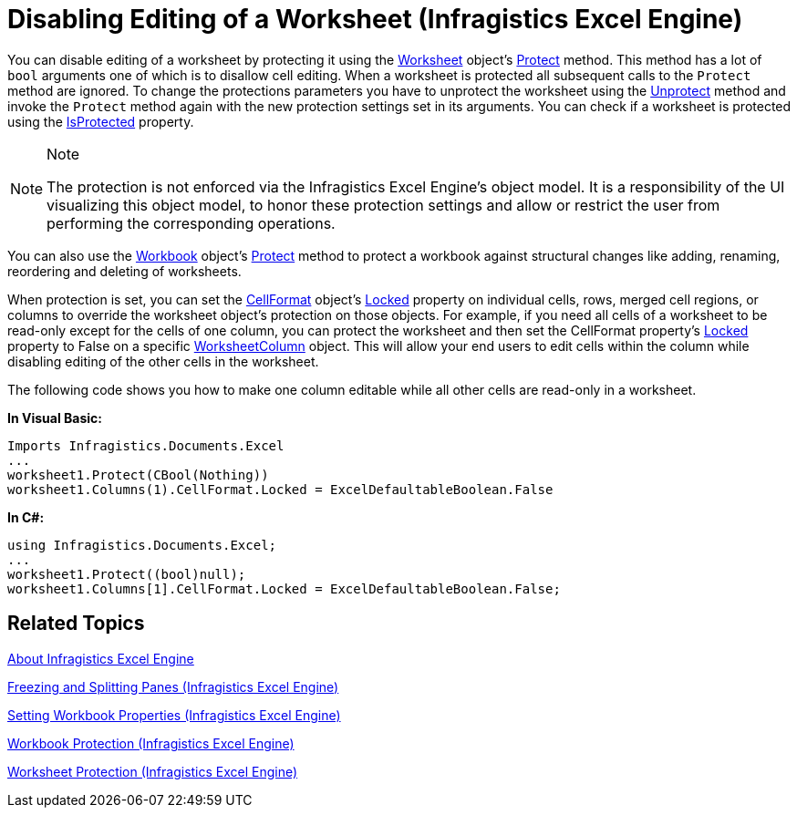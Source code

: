 ﻿////

|metadata|
{
    "name": "igexcelengine-disable-editing-of-a-worksheet",
    "controlName": ["IG Excel Engine"],
    "tags": ["Editing","How Do I"],
    "guid": "{065D8BB2-5B34-425A-B1A3-712D386B634D}",  
    "buildFlags": [],
    "createdOn": "2012-01-30T19:39:51.7587049Z"
}
|metadata|
////

= Disabling Editing of a Worksheet (Infragistics Excel Engine)

You can disable editing of a worksheet by protecting it using the link:{ApiPlatform}documents.excel.v{ProductVersion}~infragistics.documents.excel.worksheet.html[Worksheet] object's link:{ApiPlatform}documents.excel.v{ProductVersion}~infragistics.documents.excel.worksheet~protect.html[Protect] method. This method has a lot of `bool` arguments one of which is to disallow cell editing. When a worksheet is protected all subsequent calls to the `Protect` method are ignored. To change the protections parameters you have to unprotect the worksheet using the link:{ApiPlatform}documents.excel.v{ProductVersion}~infragistics.documents.excel.worksheet~unprotect.html[Unprotect] method and invoke the `Protect` method again with the new protection settings set in its arguments. You can check if a worksheet is protected using the link:{ApiPlatform}documents.excel.v{ProductVersion}~infragistics.documents.excel.worksheet~isprotected.html[IsProtected] property.

.Note
[NOTE]
====
The protection is not enforced via the Infragistics Excel Engine's object model. It is a responsibility of the UI visualizing this object model, to honor these protection settings and allow or restrict the user from performing the corresponding operations.
====

You can also use the link:{ApiPlatform}documents.excel.v{ProductVersion}~infragistics.documents.excel.workbook.html[Workbook] object's link:{ApiPlatform}documents.excel.v{ProductVersion}~infragistics.documents.excel.workbook~protect.html[Protect] method to protect a workbook against structural changes like adding, renaming, reordering and deleting of worksheets.

When protection is set, you can set the link:{ApiPlatform}documents.excel.v{ProductVersion}~infragistics.documents.excel.worksheetcell~cellformat.html[CellFormat] object’s link:{ApiPlatform}documents.excel.v{ProductVersion}~infragistics.documents.excel.iworksheetcellformat~locked.html[Locked] property on individual cells, rows, merged cell regions, or columns to override the worksheet object's protection on those objects. For example, if you need all cells of a worksheet to be read-only except for the cells of one column, you can protect the worksheet and then set the CellFormat property's link:{ApiPlatform}documents.excel.v{ProductVersion}~infragistics.documents.excel.iworksheetcellformat~locked.html[Locked] property to False on a specific link:{ApiPlatform}documents.excel.v{ProductVersion}~infragistics.documents.excel.worksheetcolumn.html[WorksheetColumn] object. This will allow your end users to edit cells within the column while disabling editing of the other cells in the worksheet.

The following code shows you how to make one column editable while all other cells are read-only in a worksheet.

*In Visual Basic:*

----
Imports Infragistics.Documents.Excel
...
worksheet1.Protect(CBool(Nothing))
worksheet1.Columns(1).CellFormat.Locked = ExcelDefaultableBoolean.False
----

*In C#:*

----
using Infragistics.Documents.Excel;
...
worksheet1.Protect((bool)null);
worksheet1.Columns[1].CellFormat.Locked = ExcelDefaultableBoolean.False;
----

== Related Topics

link:igexcelengine-about-infragistics-excel-engine.html[About Infragistics Excel Engine]

link:igexcelengine-freeze-rows-and-columns.html[Freezing and Splitting Panes (Infragistics Excel Engine)]

link:igexcelengine-set-excel-document-properties.html[Setting Workbook Properties (Infragistics Excel Engine)]

link:igexcelengine-workbook-protection.html[Workbook Protection (Infragistics Excel Engine)]

link:igexcelengine-worksheet-protection.html[Worksheet Protection (Infragistics Excel Engine)]